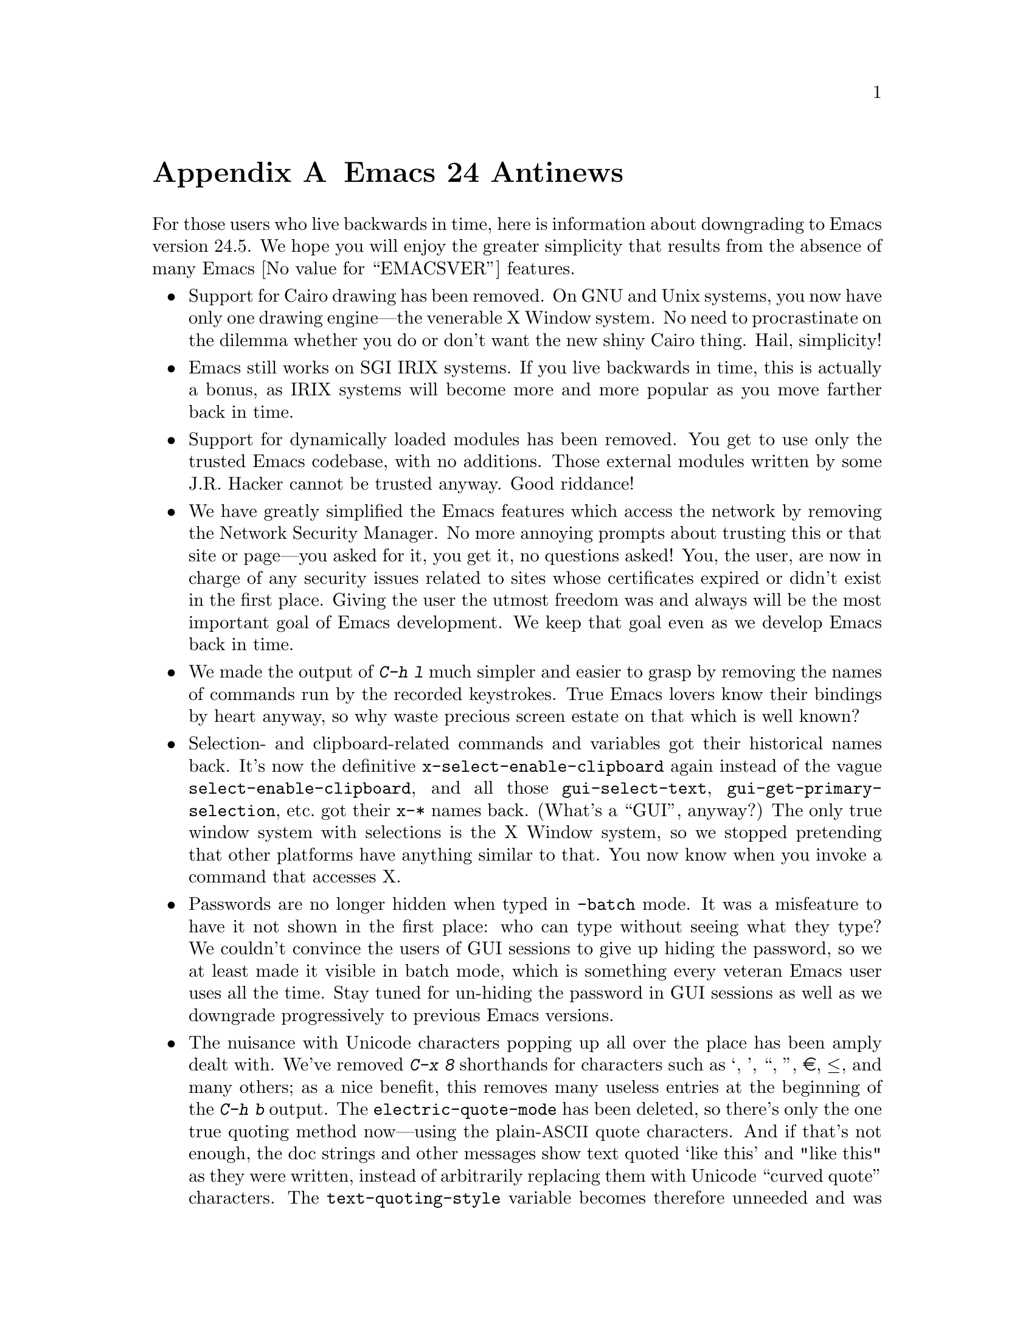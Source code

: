 @c -*- coding: utf-8 -*-
@c This is part of the Emacs manual.
@c Copyright (C) 2005-2016 Free Software Foundation, Inc.
@c See file emacs.texi for copying conditions.

@node Antinews
@appendix Emacs 24 Antinews
@c Update the emacs.texi Antinews menu entry with the above version number.

  For those users who live backwards in time, here is information
about downgrading to Emacs version 24.5.  We hope you will enjoy the
greater simplicity that results from the absence of many Emacs
@value{EMACSVER} features.

@itemize @bullet
@item
Support for Cairo drawing has been removed.  On GNU and Unix systems,
you now have only one drawing engine---the venerable X Window system.
No need to procrastinate on the dilemma whether you do or don't want
the new shiny Cairo thing.  Hail, simplicity!

@item
Emacs still works on SGI IRIX systems.  If you live backwards in time,
this is actually a bonus, as IRIX systems will become more and more
popular as you move farther back in time.

@item
Support for dynamically loaded modules has been removed.  You get to
use only the trusted Emacs codebase, with no additions.  Those
external modules written by some J.R. Hacker cannot be trusted anyway.
Good riddance!

@item
We have greatly simplified the Emacs features which access the network
by removing the Network Security Manager.  No more annoying prompts
about trusting this or that site or page---you asked for it, you get
it, no questions asked!  You, the user, are now in charge of any
security issues related to sites whose certificates expired or didn't
exist in the first place.  Giving the user the utmost freedom was and
always will be the most important goal of Emacs development.  We keep
that goal even as we develop Emacs back in time.

@item
We made the output of @kbd{C-h l} much simpler and easier to grasp by
removing the names of commands run by the recorded keystrokes.  True
Emacs lovers know their bindings by heart anyway, so why waste
precious screen estate on that which is well known?

@item
Selection- and clipboard-related commands and variables got their
historical names back.  It's now the definitive
@code{x-select-enable-clipboard} again instead of the vague
@code{select-enable-clipboard}, and all those @code{gui-select-text},
@code{gui-get-primary-selection}, etc.@: got their @code{x-*} names
back.  (What's a ``GUI'', anyway?)  The only true window system with
selections is the X Window system, so we stopped pretending that other
platforms have anything similar to that.  You now know when you invoke
a command that accesses X.

@item
Passwords are no longer hidden when typed in @code{-batch} mode.  It
was a misfeature to have it not shown in the first place: who can type
without seeing what they type?  We couldn't convince the users of GUI
sessions to give up hiding the password, so we at least made it
visible in batch mode, which is something every veteran Emacs user
uses all the time.  Stay tuned for un-hiding the password in GUI
sessions as well as we downgrade progressively to previous Emacs
versions.

@item
The nuisance with Unicode characters popping up all over the place has
been amply dealt with.  We've removed @kbd{C-x 8} shorthands for
characters such as ‘, ’, “, ”, €, ≤, and many others; as a nice
benefit, this removes many useless entries at the beginning of the
@kbd{C-h b} output.  The @code{electric-quote-mode} has been deleted,
so there's only the one true quoting method now---using the
plain-@acronym{ASCII} quote characters.  And if that's not enough, the
doc strings and other messages show text quoted `like this' and "like
this" as they were written, instead of arbitrarily replacing them
with Unicode ``curved quote'' characters.  The
@code{text-quoting-style} variable becomes therefore unneeded and was
removed.  As result, text produced by Emacs can be sent to those
venerable teletypes again, yeah!

For the same reasons, the character classes @code{[:alpha:]} and
@code{[:alnum:]} again match any word-constituent character, and
@code{[:graph:]} and @code{[:print:]} match every multibyte character.
Confusing use of Unicode character properties is gone.

@item
I-search and query-replace no longer try to confuse you by using the
``character-folding'' magic.  They will no longer find any characters
you didn't actually type, like find @kbd{ⓐ} when you actually typed
@kbd{a}.  Users who want to find some fancy character will have to
type it explicitly.

@item
The @file{desktop.el} package no longer records window and frame
configuration, and doesn't attempt to restore them.  You now have back
your freedom of re-arranging your windows and frames anew each time
you restore a session.  This made the new backward-incompatible format
of the @file{.emacs.desktop} file unnecessary, so the format was
reverted back to what it was before Emacs 25.  You can now again use
the desktop file with all the previous versions of Emacs.

@item
We have reworked the Prettify Symbols mode to support only the default
@code{prettify-symbols-compose-predicate}.  No need to consider
whether your major or minor mode needs its own prettifications; just
use what came with Emacs.  We also removed the
@code{prettify-symbols-unprettify-at-point} option: once prettified,
always prettified!  These changes make the Prettify Symbols mode quite
a lot simpler and easier to use.

@item
Support for nifty new features of xterm, such as access to the X
selection and the clipboard, the ``bracketed paste mode'', and other
advanced capabilities has been removed.  When you kill text in an
xterm Emacs session, that text is only saved in the Emacs kill ring,
without letting other applications have any way of accessing it.  An
xterm is just a text terminal, nothing more, nothing less.  There
should be no feature we support on xterm that isn't supported on bare
console terminals.  For the same reasons, support for mouse-tracking
on xterm was removed.  We will continue this line of simplifications
as we downgrade to previous versions of Emacs; stay tuned.

@item
Various features in @file{package.el} have been simplified.  The
``external'' package status is no longer available.  A package present
on multiple archives will now be listed as many times as it is found:
we don't believe in concealing any information from the users.  This
and other similar simplifications made
@code{package-menu-toggle-hiding} unnecessary, since there's nothing
to unhide now.

@item
The @kbd{@key{UP}} and @kbd{@key{DOWN}} keys in the minibuffer have
been simplified to move by history items.  No need to wonder whether
you have moved to the next/previous item or to another line within the
same item.  Well-written commands shouldn't allow too long history
entries anyway; be sure to report any that do as bugs, so that we
could fix them in past versions of Emacs.

@item
The VC mode was simplified by removing the support for ``push''
commands.  Moving back in time means you will have less and less need
to use modern version control systems such as Git, Bazaar, and
Mercurial, so the necessity of using ``push'' commands will gradually
disappear.  We removed it from Emacs in advance, so that you won't
need to un-learn it when this command disappears, as it should.

@item
The support for full C/C++ expressions in macros has been removed from
Hide-Ifdef mode.  It now supports only the basic literal macros.  As
result, the user interface was simplified, and a number of useless
commands have been removed from Hide-Ifdef mode.  Further
simplifications were made possible by removing support for some fancy
new preprocessor directives, such as @code{#if defined}, @code{#elif},
etc.

@item
We have reverted to Etags for looking up definitions of functions,
variables, etc.  Commands such as @kbd{M-.} use tags tables, as they
always have.  This allowed the removal of the entire @file{xref.el}
package and its many metastases in the other Emacs packages and
commands, significantly simplifying those.  No more complexities with
the various ``backends'' that provide incoherent behavior that is hard
to explain and remember; either the symbol is in TAGS or it isn't.  No
more new user interfaces we never before saw in Emacs, either; if you
want the next definition for the symbol you typed, just invoke
@kbd{C-u M-.}---what could be simpler?  As a nice side effect, you get
to use your beloved @code{tags-loop-continue} and @code{pop-tag-mark}
commands and their memorable bindings.  The @file{package.el} package
has been removed for similar reasons.

@item
@code{(/ @var{n})} once again yields just @var{n}.  Emacs Lisp is not
Common Lisp, so compatibility with CL just complicates Emacs here.

@item
The functions @code{filepos-to-bufferpos} and
@code{bufferpos-to-filepos} have been removed.  Code that needs to
find a file position by a buffer position or vice versa should adapt
by reading the file with no conversions and counting bytes while
comparing text.  How hard can that be?

@item
We saw no need for the @code{make-process} primitive, so we removed
it.  The @code{start-process} primitive provides all the functionality
one needs, so adding more APIs just confuses users.

@item
The functions @code{bidi-find-overridden-directionality} and
@code{buffer-substring-with-bidi-context} were removed, in preparation
for removing the whole bidi support when downgrading to Emacs 23.

@item
Horizontal scroll bars are no longer supported.  Enlarge your windows
and frames instead, or use @code{truncate-lines} and the automatic
horizontal scrolling of text that Emacs had since time immemorial.

@item
Emacs is again counting the height of a frame's menu and its tool bar
in the frame's text height calculations.  This makes Emacs invocation
on different platforms and with different toolkits less predictable
when frame geometry parameters are given on the Emacs command line,
thus making Emacs more adventurous and less boring to use.

@item
The @command{etags} program no longer supports Ruby and Go languages.
You won't need that as you progressively travel back in time towards
the time before these languages were invented.  We removed support for
them in anticipation for that time.

@item
To keep up with decreasing computer memory capacity and disk space, many
other functions and files have been eliminated in Emacs 24.5.
@end itemize
